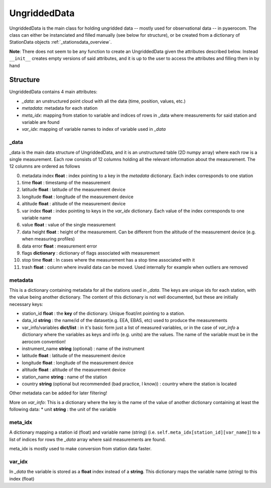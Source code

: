 ===================
UngriddedData
===================

UngriddedData is the main class for holding ungridded data -- mostly used for observational data -- in pyaerocom.
The class can either be instanciated and filled manually (see below for structure), or be created from a dictionary of StationData objects :ref:`_stationsdata_overview`.

..  image:: ./pics/UngriddedData.svg
    :alt: some image
    :class: with-shadow

**Note**: There does not seem to be any function to create an UngriddedData given the attributes described below. Instead ``__init__`` creates empty versions of said attributes, and it is up to the user to access the attributes and filling them in by hand

Structure
=========

UngriddedData contains 4 main attributes:

* *_data*: an unstructured point cloud with all the data (time, position, values, etc.)
* *metadata*: metadata for each station
* *meta_idx*: mapping from station to variable and indices of rows in _data where measurements for said station and variable are found
* *var_idx*: mapping of variable names to index of variable used in *_data*

_data
-----
_data is the main data structure of UngriddedData, and it is an unstructured table (2D numpy array) where each row is a single measurement.
Each row consists of 12 columns holding all the relevant information about the measurement. The 12 columns are ordered as follows

0. metadata index **float** : index pointing to a key in the *metadata* dictionary. Each index corresponds to one station
1. time **float** : timestamp of the measurement
2. latitude **float** : latitude of the measurement device
3. longitude **float** : longitude of the measurement device
4. altitude **float** : altitude of the measurement device
5. var index **float** : index pointing to keys in the *var_idx* dictionary. Each value of the index corresponds to one variable name
6. value **float** : value of the single measurement
7. data height **float** : height of the measurement. Can be different from the altitude of the measurement device (e.g. when measuring profiles)
8. data error **float** : measurement error
9. flags **dictionary** : dictionary of flags associated with measurement
10. stop time **float** : In cases where the measurement has a stop time associated with it
11. trash **float** : column where invalid data can be moved. Used internally for example when outliers are removed

metadata
--------

This is a dictionary containing metadata for all the stations used in *_data*. The keys are unique ids for each station, with the value being another dictionary. The content of this dictionary is not well documented, but these are initially necessary keys:

* station_id **float** : the **key** of the dictionary. Unique float/int pointing to a station.
* data_id **string** : the name/id of the dataset(e.g. EEA, EBAS, etc) used to produce the measurements
* var_info/variables **dict/list** : in it's basic form just a list of measured variables, or in the case of *var_info* a dictionary where the variables as keys and info (e.g. units) are the values. The name of the variable must be in the aerocom convention!
* instrument_name **string** (optional) : name of the instrument
* latitude **float** : latitude of the measurement device
* longitude **float** : longitude of the measurement device
* altitude **float** : altitude of the measurement device
* station_name **string** : name of the station
* country **string** (optional but recommended (bad practice, I know)) : country where the station is located

Other metadata can be added for later filtering!


More on *var_info*: This is a dictionary where the key is the name of the value of another dictionary containing at least the following data:
* unit **string** : the unit of the variable


meta_idx
--------
A dictionary mapping a station id (float) and variable name  (string) (i.e. ``self.meta_idx[station_id][var_name]``) to a list of indices for rows the *_data* array where said measurements are found.

meta_idx is mostly used to make conversion from station data faster.

var_idx
-------
In *_data* the variable is stored as a **float** index instead of a **string**. This dictionary maps the variable name (string) to this index (float)
